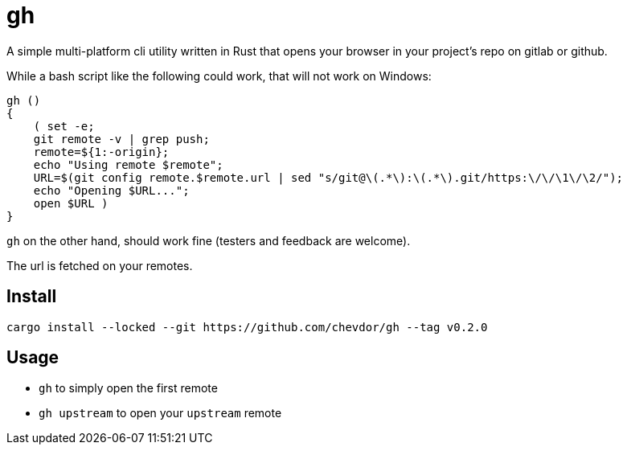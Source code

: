 = gh

A simple multi-platform cli utility written in Rust that opens your browser in your project's repo on gitlab or github.

While a bash script like the following could work, that will not work on Windows:
```
gh ()
{
    ( set -e;
    git remote -v | grep push;
    remote=${1:-origin};
    echo "Using remote $remote";
    URL=$(git config remote.$remote.url | sed "s/git@\(.*\):\(.*\).git/https:\/\/\1\/\2/");
    echo "Opening $URL...";
    open $URL )
}
```

`gh` on the other hand, should work fine (testers and feedback are welcome).

The url is fetched on your remotes.

== Install

    cargo install --locked --git https://github.com/chevdor/gh --tag v0.2.0

== Usage

- `gh` to simply open the first remote
- `gh upstream` to open your `upstream` remote
